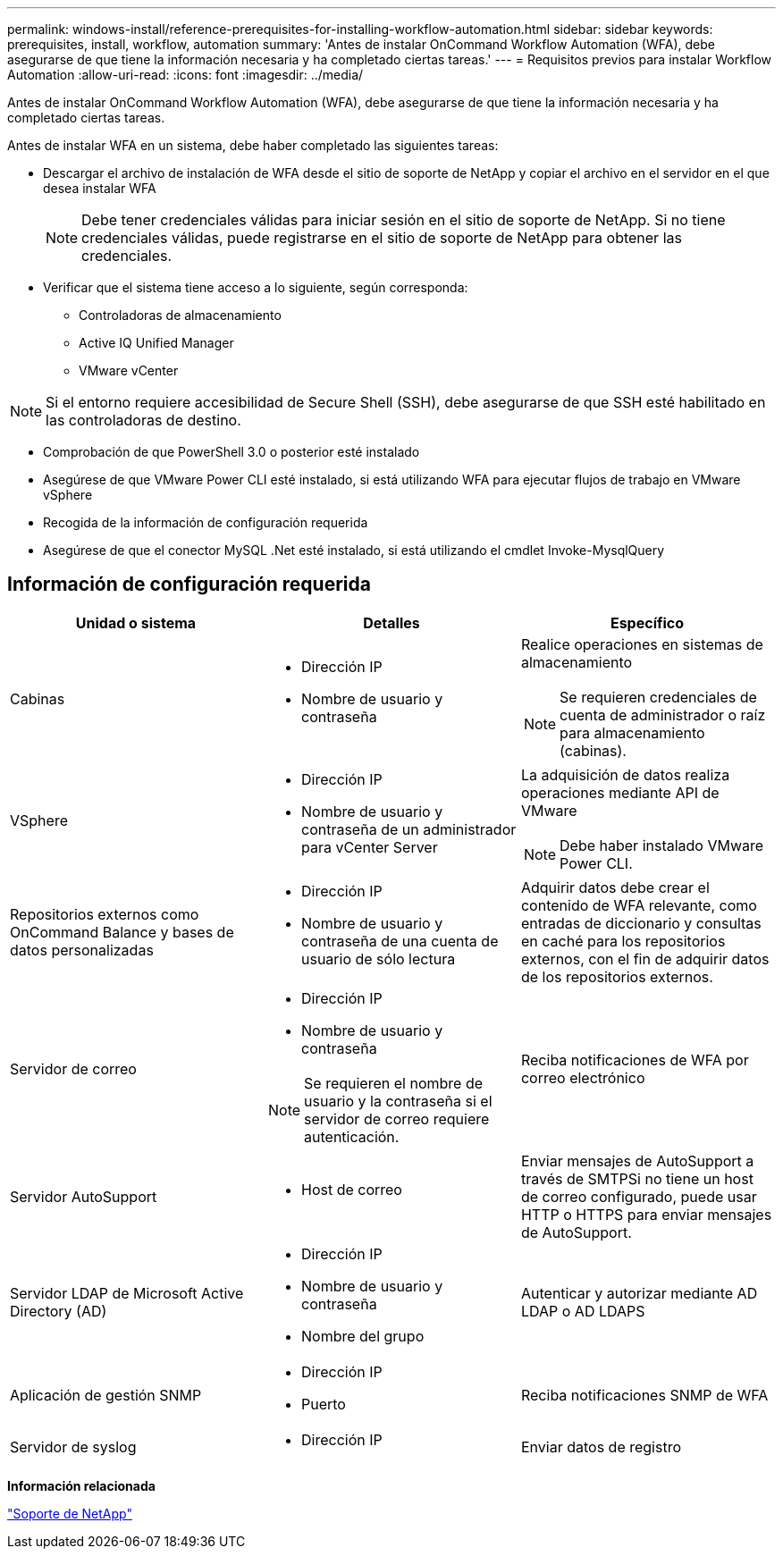---
permalink: windows-install/reference-prerequisites-for-installing-workflow-automation.html 
sidebar: sidebar 
keywords: prerequisites, install, workflow, automation 
summary: 'Antes de instalar OnCommand Workflow Automation (WFA), debe asegurarse de que tiene la información necesaria y ha completado ciertas tareas.' 
---
= Requisitos previos para instalar Workflow Automation
:allow-uri-read: 
:icons: font
:imagesdir: ../media/


[role="lead"]
Antes de instalar OnCommand Workflow Automation (WFA), debe asegurarse de que tiene la información necesaria y ha completado ciertas tareas.

Antes de instalar WFA en un sistema, debe haber completado las siguientes tareas:

* Descargar el archivo de instalación de WFA desde el sitio de soporte de NetApp y copiar el archivo en el servidor en el que desea instalar WFA
+

NOTE: Debe tener credenciales válidas para iniciar sesión en el sitio de soporte de NetApp. Si no tiene credenciales válidas, puede registrarse en el sitio de soporte de NetApp para obtener las credenciales.

* Verificar que el sistema tiene acceso a lo siguiente, según corresponda:
+
** Controladoras de almacenamiento
** Active IQ Unified Manager
** VMware vCenter




[NOTE]
====
Si el entorno requiere accesibilidad de Secure Shell (SSH), debe asegurarse de que SSH esté habilitado en las controladoras de destino.

====
* Comprobación de que PowerShell 3.0 o posterior esté instalado
* Asegúrese de que VMware Power CLI esté instalado, si está utilizando WFA para ejecutar flujos de trabajo en VMware vSphere
* Recogida de la información de configuración requerida
* Asegúrese de que el conector MySQL .Net esté instalado, si está utilizando el cmdlet Invoke-MysqlQuery




== Información de configuración requerida

[cols="3*"]
|===
| Unidad o sistema | Detalles | Específico 


 a| 
Cabinas
 a| 
* Dirección IP
* Nombre de usuario y contraseña

 a| 
Realice operaciones en sistemas de almacenamiento

[NOTE]
====
Se requieren credenciales de cuenta de administrador o raíz para almacenamiento (cabinas).

====


 a| 
VSphere
 a| 
* Dirección IP
* Nombre de usuario y contraseña de un administrador para vCenter Server

 a| 
La adquisición de datos realiza operaciones mediante API de VMware


NOTE: Debe haber instalado VMware Power CLI.



 a| 
Repositorios externos como OnCommand Balance y bases de datos personalizadas
 a| 
* Dirección IP
* Nombre de usuario y contraseña de una cuenta de usuario de sólo lectura

 a| 
Adquirir datos debe crear el contenido de WFA relevante, como entradas de diccionario y consultas en caché para los repositorios externos, con el fin de adquirir datos de los repositorios externos.



 a| 
Servidor de correo
 a| 
* Dirección IP
* Nombre de usuario y contraseña



NOTE: Se requieren el nombre de usuario y la contraseña si el servidor de correo requiere autenticación.
 a| 
Reciba notificaciones de WFA por correo electrónico



 a| 
Servidor AutoSupport
 a| 
* Host de correo

 a| 
Enviar mensajes de AutoSupport a través de SMTPSi no tiene un host de correo configurado, puede usar HTTP o HTTPS para enviar mensajes de AutoSupport.



 a| 
Servidor LDAP de Microsoft Active Directory (AD)
 a| 
* Dirección IP
* Nombre de usuario y contraseña
* Nombre del grupo

 a| 
Autenticar y autorizar mediante AD LDAP o AD LDAPS



 a| 
Aplicación de gestión SNMP
 a| 
* Dirección IP
* Puerto

 a| 
Reciba notificaciones SNMP de WFA



 a| 
Servidor de syslog
 a| 
* Dirección IP

 a| 
Enviar datos de registro

|===
*Información relacionada*

https://mysupport.netapp.com/site/["Soporte de NetApp"^]
